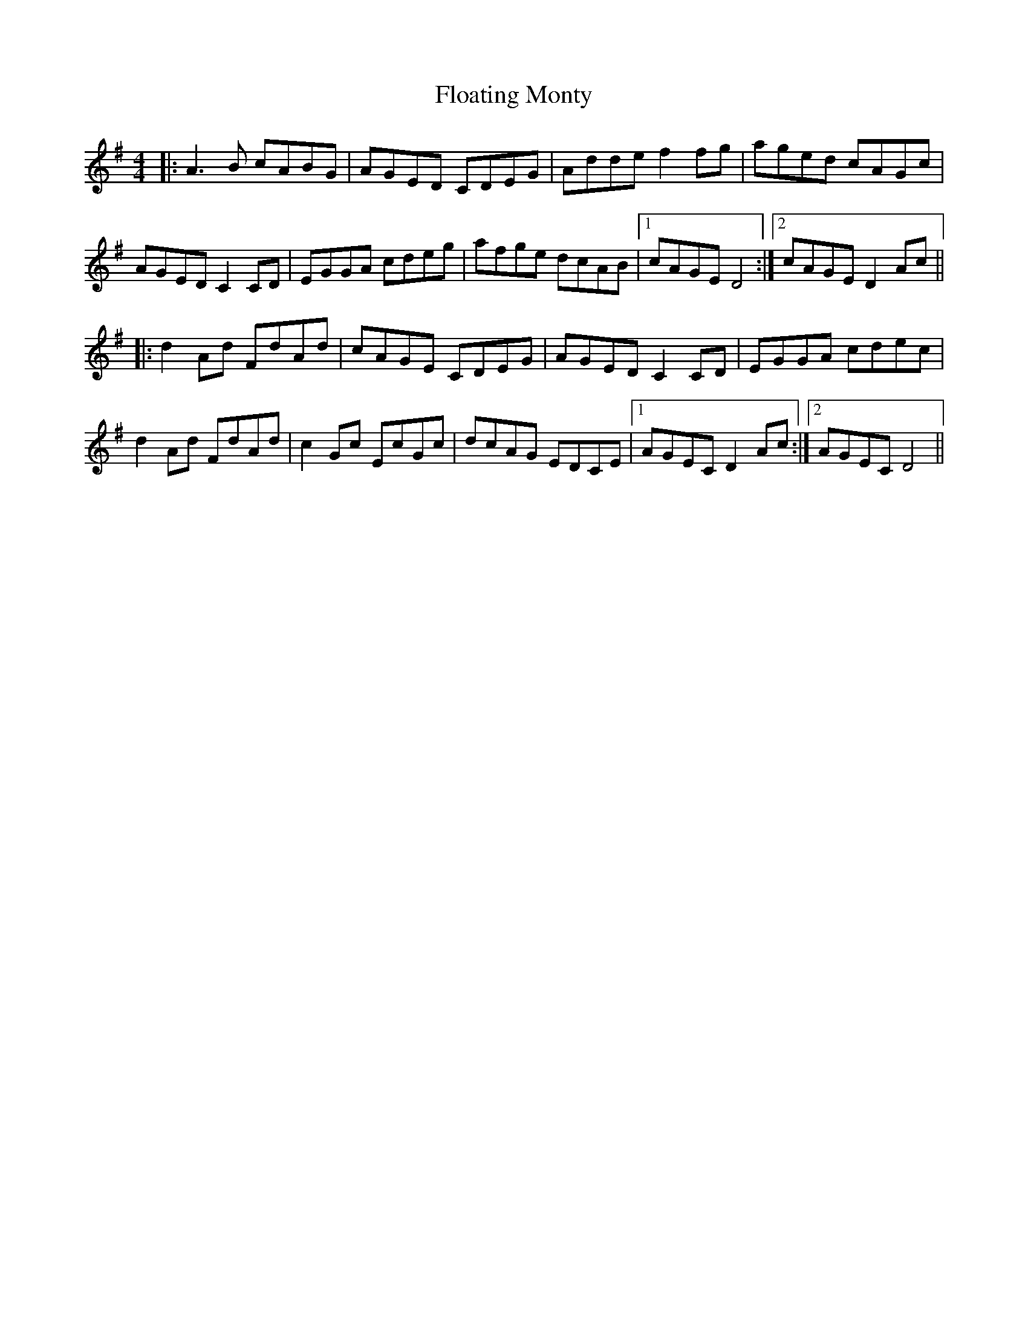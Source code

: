 X: 13426
T: Floating Monty
R: reel
M: 4/4
K: Dmixolydian
|:A3B cABG|AGED CDEG|Adde f2fg|aged cAGc|
AGED C2CD|EGGA cdeg|afge dcAB|1 cAGE D4:|2 cAGE D2Ac||
|:d2Ad FdAd|cAGE CDEG|AGED C2CD|EGGA cdec|
d2Ad FdAd|c2Gc EcGc|dcAG EDCE|1 AGEC D2Ac:|2 AGEC D4||

